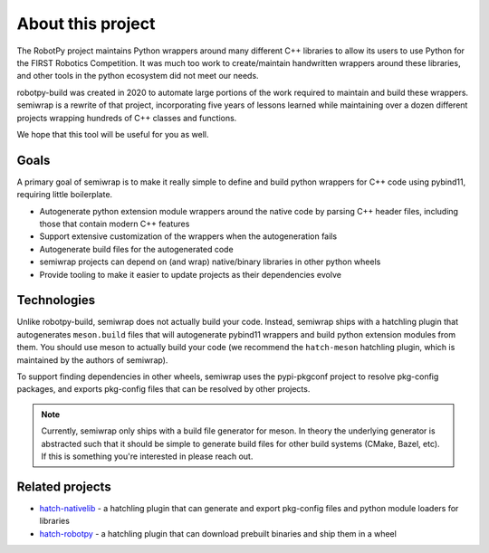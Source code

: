 About this project
==================

The RobotPy project maintains Python wrappers around many different C++
libraries to allow its users to use Python for the FIRST Robotics Competition.
It was much too work to create/maintain handwritten wrappers around these
libraries, and other tools in the python ecosystem did not meet our needs.

robotpy-build was created in 2020 to automate large portions of the work required
to maintain and build these wrappers. semiwrap is a rewrite of that project,
incorporating five years of lessons learned while maintaining over a dozen
different projects wrapping hundreds of C++ classes and functions.

We hope that this tool will be useful for you as well.

Goals
-----

A primary goal of semiwrap is to make it really simple to define and build
python wrappers for C++ code using pybind11, requiring little boilerplate.

* Autogenerate python extension module wrappers around the native code by
  parsing C++ header files, including those that contain modern C++ features
* Support extensive customization of the wrappers when the autogeneration fails
* Autogenerate build files for the autogenerated code
* semiwrap projects can depend on (and wrap) native/binary libraries in other
  python wheels
* Provide tooling to make it easier to update projects as their dependencies
  evolve

Technologies
------------

Unlike robotpy-build, semiwrap does not actually build your code. Instead,
semiwrap ships with a hatchling plugin that autogenerates ``meson.build`` files that
will autogenerate pybind11 wrappers and build python extension modules from them.
You should use meson to actually build your code (we recommend the ``hatch-meson``
hatchling plugin, which is maintained by the authors of semiwrap).

To support finding dependencies in other wheels, semiwrap uses the pypi-pkgconf
project to resolve pkg-config packages, and exports pkg-config files that can
be resolved by other projects.

.. note:: Currently, semiwrap only ships with a build file generator for meson. 
          In theory the underlying generator is abstracted such that it should
          be simple to generate build files for other build systems (CMake, Bazel, etc).
          If this is something you're interested in please reach out.

Related projects
----------------

* `hatch-nativelib <https://github.com/robotpy/hatch-nativelib>`_ - a hatchling plugin
  that can generate and export pkg-config files and python module loaders for libraries
* `hatch-robotpy <https://github.com/robotpy/hatch-robotpy>`_ - a hatchling plugin
  that can download prebuilt binaries and ship them in a wheel
